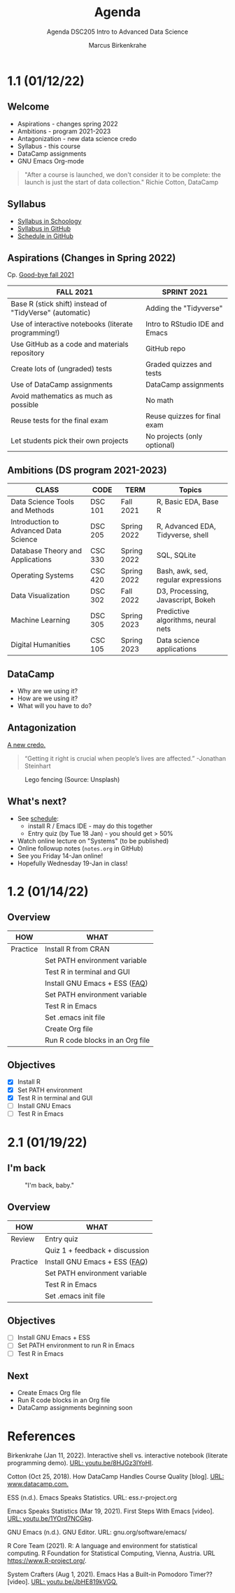 #+TITLE:Agenda
#+AUTHOR:Marcus Birkenkrahe
#+SUBTITLE:Agenda DSC205 Intro to Advanced Data Science
#+STARTUP:overview hideblocks
#+OPTIONS: toc:nil num:nil ^:nil
* 1.1 (01/12/22)
** Welcome

   #+attr_html: :width 500px
   [[./img/fivearmies.jpg]]

   * Aspirations - changes spring 2022
   * Ambitions - program 2021-2023
   * Antagonization - new data science credo
   * Syllabus - this course
   * DataCamp assignments
   * GNU Emacs Org-mode

   #+begin_quote
   "After a course is launched, we don't consider it to be complete: the
   launch is just the start of data collection." Richie Cotton, DataCamp
   #+end_quote

** Syllabus

   #+attr_html: :width 400px
   [[./img/syllabus.png]]

   * [[https://lyon.schoology.com/course/5516221047/materials/gp/5548463829][Syllabus in Schoology]]
   * [[https://github.com/birkenkrahe/ds205/blob/main/syllabus.org][Syllabus in GitHub]]
   * [[https://github.com/birkenkrahe/ds205/blob/main/schedule.org][Schedule in GitHub]]

** Aspirations (Changes in Spring 2022)

   Cp. [[https://github.com/birkenkrahe/dsc101/blob/main/diary.md#good-bye-12-17-2021][Good-bye fall 2021]]

   | FALL 2021                                               | SPRINT 2021                    |
   |---------------------------------------------------------+--------------------------------|
   | Base R (stick shift) instead of "TidyVerse" (automatic) | Adding the "Tidyverse"         |
   | Use of interactive notebooks (literate programming!)    | Intro to RStudio IDE and Emacs |
   | Use GitHub as a code and materials repository           | GitHub repo                    |
   | Create lots of (ungraded) tests                         | Graded quizzes and tests       |
   | Use of DataCamp assignments                             | DataCamp assignments           |
   | Avoid mathematics as much as possible                   | No math                        |
   | Reuse tests for the final exam                          | Reuse quizzes for final exam   |
   | Let students pick their own projects                    | No projects (only optional)    |

** Ambitions (DS program 2021-2023)

   | CLASS                                 | CODE    | TERM        | Topics                              |
   |---------------------------------------+---------+-------------+-------------------------------------|
   | Data Science Tools and Methods        | DSC 101 | Fall 2021   | R, Basic EDA, Base R                |
   | Introduction to Advanced Data Science | DSC 205 | Spring 2022 | R, Advanced EDA, Tidyverse, shell   |
   | Database Theory and Applications      | CSC 330 | Spring 2022 | SQL, SQLite                         |
   | Operating Systems                     | CSC 420 | Spring 2022 | Bash, awk, sed, regular expressions |
   | Data Visualization                    | DSC 302 | Fall 2022   | D3, Processing, Javascript, Bokeh   |
   | Machine Learning                      | DSC 305 | Spring 2023 | Predictive algorithms, neural nets  |
   | Digital Humanities                    | CSC 105 | Spring 2023 | Data science applications           |

** DataCamp

   #+attr_html: :width 400px
   [[./img/datacamp.png]]

   * Why are we using it?
   * How are we using it?
   * What will you have to do?

** Antagonization

   [[https://github.com/birkenkrahe/ds205#credo][A new credo.]]

   #+begin_quote
   “Getting it right is crucial when people’s lives are affected.”
   -Jonathan Steinhart
   #+end_quote

   #+attr_html: :width 400px
   #+caption: Lego fencing (Source: Unsplash)
   [[./img/fight.jpg]]

** What's next?

   #+attr_html: :width 400px
   [[./img/sunflowers.jpg]]

   * See [[https://github.com/birkenkrahe/ds205/blob/main/schedule.org][schedule]]:
     - install R / Emacs IDE - may do this together
     - Entry quiz (by Tue 18 Jan) - you should get > 50%
   * Watch online lecture on "Systems" (to be published)
   * Online followup notes (~notes.org~ in GitHub)
   * See you Friday 14-Jan online!
   * Hopefully Wednesday 19-Jan in class!

* 1.2 (01/14/22)
** Overview

   | HOW      | WHAT                             |
   |----------+----------------------------------|
   | Practice | Install R from CRAN              |
   |          | Set PATH environment variable    |
   |          | Test R in terminal and GUI       |
   |----------+----------------------------------|
   |          | Install GNU Emacs + ESS ([[https://github.com/birkenkrahe/org/blob/master/FAQ.org#how-can-i-install-emacs-as-a-data-science-ide-on-windows-10][FAQ]])    |
   |          | Set PATH environment variable    |
   |          | Test R in Emacs                  |
   |          | Set .emacs init file             |
   |          | Create Org file                  |
   |          | Run R code blocks in an Org file |
** Objectives

   * [X] Install R
   * [X] Set PATH environment
   * [X] Test R in terminal and GUI
   * [ ] Install GNU Emacs
   * [ ] Test R in Emacs

* 2.1 (01/19/22)
** I'm back

   #+caption: "I'm back, baby."
   #+attr_html: :width 300px
   [[./img/back.jpg]]

** Overview

   | HOW      | WHAT                           |
   |----------+--------------------------------|
   | Review   | Entry quiz                     |
   |          | Quiz 1 + feedback + discussion |
   |----------+--------------------------------|
   | Practice | Install GNU Emacs + ESS ([[https://github.com/birkenkrahe/org/blob/master/FAQ.org#how-can-i-install-emacs-as-a-data-science-ide-on-windows-10][FAQ]])  |
   |          | Set PATH environment variable  |
   |          | Test R in Emacs                |
   |          | Set .emacs init file           |

** Objectives

   * [ ] Install GNU Emacs + ESS
   * [ ] Set PATH environment to run R in Emacs
   * [ ] Test R in Emacs

** Next

      * Create Emacs Org file 
      * Run R code blocks in an Org file
      * DataCamp assignments beginning soon

* References

  Birkenkrahe (Jan 11, 2022). Interactive shell vs. interactive
  notebook (literate programming demo). [[https://youtu.be/8HJGz3IYoHI][URL: youtu.be/8HJGz3IYoHI]].

  Cotton (Oct 25, 2018). How DataCamp Handles Course Quality
  [blog]. [[https://www.datacamp.com/community/blog/datacamp-quality][URL: www.datacamp.com.]]

  ESS (n.d.). Emacs Speaks Statistics. URL: ess.r-project.org

  Emacs Speaks Statistics (Mar 19, 2021). First Steps With Emacs
  [video]. [[https://youtu.be/1YOrd7NCGkg][URL: youtu.be/1YOrd7NCGkg]].

  GNU Emacs (n.d.). GNU Editor. URL: gnu.org/software/emacs/

  R Core Team (2021). R: A language and environment for statistical
  computing. R Foundation for Statistical Computing, Vienna, Austria.
  URL https://www.R-project.org/.

  System Crafters (Aug 1, 2021). Emacs Has a Built-in Pomodoro Timer??
  [video]. [[https://youtu.be/JbHE819kVGQ][URL: youtu.be/JbHE819kVGQ.]]
